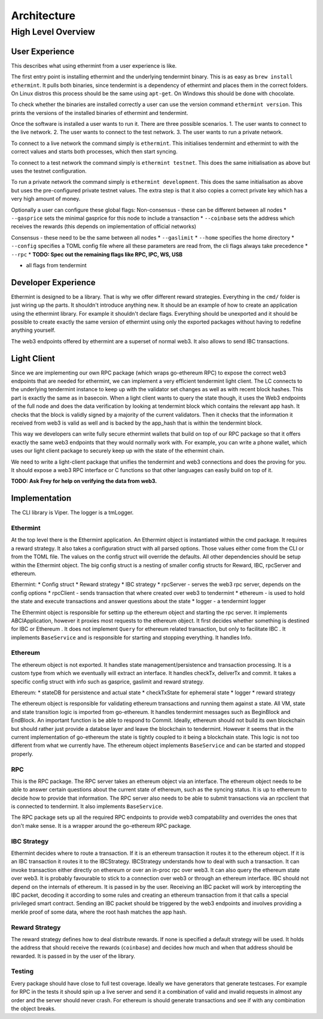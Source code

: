 Architecture
============

High Level Overview
-------------------

User Experience
^^^^^^^^^^^^^^^

This describes what using ethermint from a user experience is like.

The first entry point is installing ethermint and the underlying tendermint binary. This is as easy as
``brew install ethermint``. It pulls both binaries, since tendermint is a dependency of ethermint and
places them in the correct folders. On Linux distros this process should be the same using ``apt-get``.
On Windows this should be done with chocolate.

To check whether the binaries are installed correctly a user can use the version command
``ethermint version``. This prints the versions of the installed binaries of ethermint and tendermint.

Once the software is installed a user wants to run it. There are three possible scenarios.
1. The user wants to connect to the live network.
2. The user wants to connect to the test network.
3. The user wants to run a private network.

To connect to a live network the command simply is ``ethermint``. This initialises tendermint and
ethermint to with the correct values and starts both processes, which then start syncing.

To connect to a test network the command simply is ``ethermint testnet``. This does the same
initialisation as above but uses the testnet configuration.

To run a private network the command simply is ``ethermint development``. This does the same
initialisation as above but uses the pre-configured private testnet values. The extra step is
that it also copies a correct private key which has a very high amount of money.


Optionally a user can configure these global flags:
Non-consensus - these can be different between all nodes
* ``--gasprice`` sets the minimal gasprice for this node to include a transaction
* ``--coinbase`` sets the address which receives the rewards (this depends on implementation of
official networks)

Consensus - these need to be the same between all nodes
* ``--gaslimit``
* ``--home`` specifies the home directory
* ``--config`` specifies a TOML config file where all these parameters are read from, the cli flags
always take precedence
* ``--rpc``
* **TODO: Spec out the remaining flags like RPC, IPC, WS, USB**

* all flags from tendermint


Developer Experience
^^^^^^^^^^^^^^^^^^^^

Ethermint is designed to be a library. That is why we offer different reward strategies. Everything
in the ``cmd/`` folder is just wiring up the parts. It shouldn't introduce anything new. It should
be an example of how to create an application using the ethermint library. For example it shouldn't
declare flags. Everything should be unexported and it should be possible to create exactly the
same version of ethermint using only the exported packages without having to redefine anything yourself.

The web3 endpoints offered by ethermint are a superset of normal web3. It also allows to send IBC
transactions.


Light Client
^^^^^^^^^^^^

Since we are implementing our own RPC package (which wraps go-ethereum RPC) to expose the correct
web3 endpoints that are needed for ethermint, we can implement a very efficient tendermint light
client. The LC connects to the underlying tendermint instance to keep up with the validator set
changes as well as with recent block hashes. This part is exactly the same as in basecoin. When
a light client wants to query the state though, it uses the Web3 endpoints of the full node and
does the data verification by looking at tendermint block which contains the relevant app hash.
It checks that the block is validly signed by a majority of the current validators. Then it checks
that the information it received from web3 is valid as well and is backed by the app_hash that is
within the tendermint block.

This way we developers can write fully secure ethermint wallets that build on top of our RPC
package so that it offers exactly the same web3 endpoints that they would normally work with.
For example, you can write a phone wallet, which uses our light client package to securely
keep up with the state of the ethermint chain.

We need to write a light-client package that unifies the tendermint and web3 connections and
does the proving for you. It should expose a web3 RPC interface or C functions so that other
languages can easily build on top of it.

**TODO: Ask Frey for help on verifying the data from web3.**


Implementation
^^^^^^^^^^^^^^

The CLI library is Viper. The logger is a tmLogger.


Ethermint
"""""""""
At the top level there is the Ethermint application. An Ethermint object is instantiated within the
cmd package. It requires a reward strategy. It also takes a configuration struct with all parsed
options. Those values either come from the CLI or from the TOML file. The values on the config struct
will override the defaults. All other dependencies should be setup within the Ethermint object.
The big config struct is a nesting of smaller config structs for Reward, IBC, rpcServer and ethereum.

Ethermint:
* Config struct
* Reward strategy
* IBC strategy
* rpcServer - serves the web3 rpc server, depends on the config options
* rpcClient - sends transaction that where created over web3 to tendermint
* ethereum - is used to hold the state and execute transactions and answer questions about the state
* logger - a tendermint logger

The Ethermint object is responsible for settinp up the ethereum object and starting the rpc server.
It implements ABCIApplication, however it proxies most requests to the ethereum object. It first
decides whether something is destined for IBC or Ethereum .
It does not implement ``Query`` for ethereum related transaction, but only to facilitate IBC
. It implements ``BaseService`` and is responsible for starting and stopping everything. It handles Info.


Ethereum
""""""""
The ethereum object is not exported. It handles state management/persistence and transaction processing.
It is a custom type from which we eventually will extract an interface. It handles checkTx, deliverTx
and commit. It takes a specific config struct with info such as gasprice, gaslimit and reward strategy.

Ethereum:
* stateDB for persistence and actual state
* checkTxState for ephemeral state
* logger
* reward strategy

The ethereum object is responsible for validating ethereum transactions and running them against a state.
All VM, state and state transition logic is imported from go-ethereum. It handles tendermint messages
such as BeginBlock and EndBlock. An important function is be able to respond to Commit.
Ideally, ethereum should not build its own blockchain but should rather just provide a databse layer and
leave the blockchain to tendermint. However it seems that in the current implementation of go-ethereum
the state is tightly coupled to it being a blockchain state. This logic is not too different from
what we currently have.
The ethereum object implements ``BaseService`` and can be started and stopped properly.

RPC
"""""""""
This is the RPC package.
The RPC server takes an ethereum object via an interface. The ethereum object needs to be able to answer
certain questions about the current state of ethereum, such as the syncing status. It is up to
ethereum to decide how to provide that information. The RPC server also needs to be able to submit
transactions via an rpcclient that is connected to tendermint. It also implements ``BaseService``.

The RPC package sets up all the required RPC endpoints to provide web3 compatability and overrides the
ones that don't make sense. It is a wrapper around the go-ethereum RPC package.


IBC Strategy
""""""""""""
Ethermint decides where to route a transaction. If it is an ethereum transaction it routes it to the
ethereum object. If it is an IBC transaction it routes it to the IBCStrategy. IBCStrategy
understands how to deal with such a transaction. It can invoke transaction either directly on ethereum
or over an in-proc rpc over web3. It can also query the ethereum state over web3. It is probably
favourable to stick to a connection over web3 or through an ethereum interface. IBC should not depend
on the internals of ethereum. It is passed in by the user.
Receiving an IBC packet will work by intercepting the IBC packet, decoding it according to some rules
and creating an ethereum transaction from it that calls a special privileged smart contract.
Sending an IBC packet should be triggered by the web3 endpoints and involves providing a merkle proof
of some data, where the root hash matches the app hash.

Reward Strategy
"""""""""""""""
The reward strategy defines how to deal distribute rewards. If none is specified a default strategy
will be used. It holds the address that should receive the rewards (``coinbase``) and decides how
much and when that address should be rewarded. It is passed in by the user of the library.


Testing
"""""""
Every package should have close to full test coverage. Ideally we have generators that generate testcases.
For example for RPC in the tests it should spin up a live server and send it a combination of valid
and invalid requests in almost any order and the server should never crash.
For ethereum is should generate transactions and see if with any combination the object breaks. 
